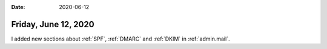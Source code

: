 :date: 2020-06-12

=====================
Friday, June 12, 2020
=====================

I added new sections about :ref:`SPF`, :ref:`DMARC` and :ref:`DKIM` in
:ref:`admin.mail`.
